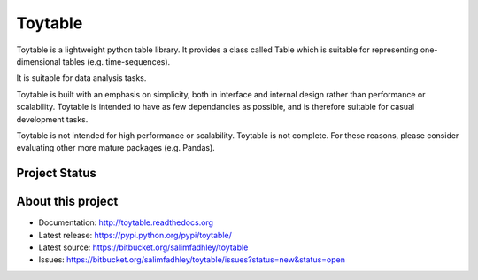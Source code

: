 Toytable
========

Toytable is a lightweight python table library. It provides a class called Table  which is suitable for representing one-dimensional tables (e.g. time-sequences).

It is suitable for data analysis tasks. 

Toytable is built with an emphasis on simplicity, both in interface and internal design rather than performance or scalability. Toytable is intended to have as few dependancies as possible, and is therefore suitable for casual development tasks.

Toytable is not intended for high performance or scalability. Toytable is not complete. For these reasons, please consider evaluating other more mature packages (e.g. Pandas).

Project Status
--------------

.. image:: https://drone.io/bitbucket.org/salimfadhley/toytable/status.png
   :target: https://drone.io/bitbucket.org/salimfadhley/toytable

.. image:: https://pypip.in/wheel/toytable/badge.png
        :target: https://pypi.python.org/pypi/toytable/

.. image:: https://pypip.in/license/toytable/badge.png
        :target: https://pypi.python.org/pypi/toytable/

.. image:: https://pypip.in/download/toytable/badge.png
    :target: https://pypi.python.org/pypi//toytable/
    :alt: Downloads

About this project
------------------

* Documentation: http://toytable.readthedocs.org
* Latest release: https://pypi.python.org/pypi/toytable/
* Latest source: https://bitbucket.org/salimfadhley/toytable
* Issues: https://bitbucket.org/salimfadhley/toytable/issues?status=new&status=open